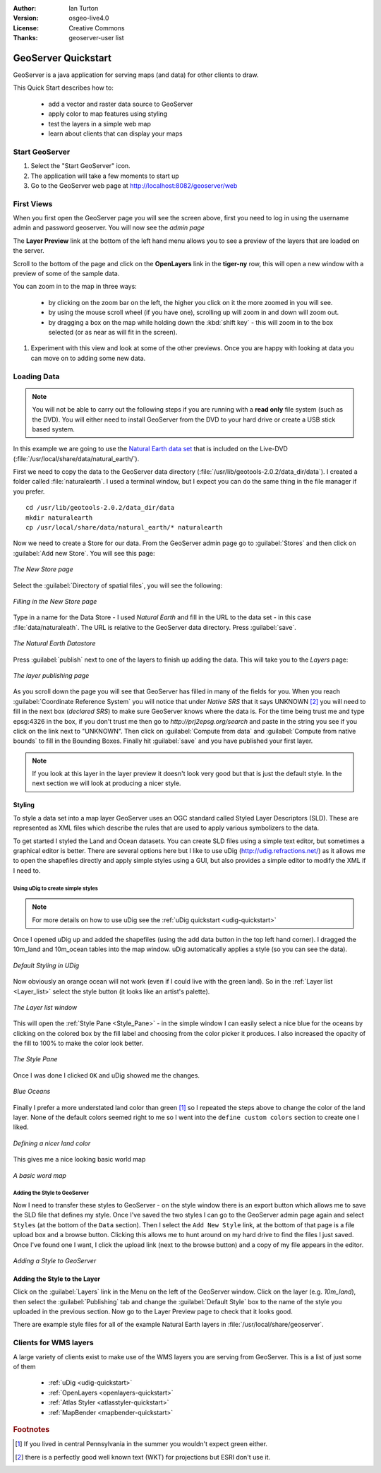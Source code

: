 :Author: Ian Turton
:Version: osgeo-live4.0
:License: Creative Commons
:Thanks: geoserver-user list

.. |GS| replace:: GeoServer
.. |PG| replace:: PostGIS
.. |UG| replace:: uDig 
.. |OL| replace:: OpenLayers

.. _geoserver-quickstart:
 
.. image:: ../../images/project_logos/logo-GeoServer.png
  :alt: project logo
  :align: right

********************
GeoServer Quickstart 
********************

GeoServer is a java application for serving maps (and data) for other
clients to draw.

This Quick Start describes how to:

  * add a vector and raster data source to GeoServer
  * apply color to map features using styling
  * test the layers in a simple web map
  * learn about clients that can display your maps

Start |GS|
==========

#. Select the "Start GeoServer" icon.
#. The application will take a few moments to start up
#. Go to the GeoServer web page at http://localhost:8082/geoserver/web 

.. image:: ../../images/screenshots/800x600/geoserver-login.png
    :width: 90 %
    :align: left


First Views
===========

When you first open the |GS| page you will see the screen above, first you need to log in using the username admin and password geoserver. You will now see the *admin page* 

.. image:: ../../images/screenshots/800x600/geoserver-welcome.png
    :width: 90%
    :align: left

The **Layer Preview** link at the bottom of the left hand menu allows you to see a preview of the layers that are loaded on the server. 
  
.. image:: ../../images/screenshots/800x600/geoserver-layerpreview.png
    :width: 90%
    :align: left

Scroll to the bottom of the page and click on the **OpenLayers** link in the **tiger-ny** row, this will open a new window with a preview of some of the sample data. 

.. image:: ../../images/screenshots/800x600/geoserver-preview.png
    :width: 90%
    :align: left
    
You can zoom in to the map in three ways:

        * by clicking on the zoom bar on the left, the higher you click on it the more zoomed in you will see.

        * by using the mouse scroll wheel (if you have one), scrolling up will zoom in and down will zoom out.

        * by dragging a box on the map while holding down the :kbd:`shift key` - this will zoom in to the box selected (or as near as will fit in the screen).

#. Experiment with this view and look at some of the other previews.  Once you are happy with looking at data you can move on to adding some new data.

Loading Data
============

.. note::
    You will not be able to carry out the following steps if you are
    running with a **read only** file system (such as the DVD). You
    will either need to install GeoServer from the DVD to your
    hard drive or  create a USB stick based system.


In this example we are going to use the `Natural Earth data set
<http://naturalearthdata.com>`_ that is included on the Live-DVD
(:file:`/usr/local/share/data/natural_earth/`).

First we need to copy the data to the GeoServer data directory
(:file:`/usr/lib/geotools-2.0.2/data_dir/data`). I created a folder
called :file:`naturalearth`. I used a terminal window, but I expect you
can do the same thing in the file manager if you prefer.  ::

        cd /usr/lib/geotools-2.0.2/data_dir/data
        mkdir naturalearth
        cp /usr/local/share/data/natural_earth/* naturalearth
     

Now we need to create a Store for our data. From the |GS| admin page go
to :guilabel:`Stores` and then click on :guilabel:`Add new Store`. You
will see this page:

.. figure:: ../../images/screenshots/800x600/geoserver-newstore.png
    :align: center
    :width: 90%
    
    *The New Store page*

Select the :guilabel:`Directory of spatial files`, you will see the following: 

.. figure:: ../../images/screenshots/800x600/geoserver-new-vector.png
    :align: center
    
    *Filling in the New Store page*

Type in a name for the Data Store - I used *Natural Earth* and fill in
the URL to the data set - in this case :file:`data/naturaleath`. The
URL is relative to the |GS| data directory. Press :guilabel:`save`.

.. figure:: ../../images/screenshots/800x600/geoserver-naturalearth.png
    :align: center 
    :width: 100%

    *The Natural Earth Datastore*

Press :guilabel:`publish` next to one of the layers to finish up adding
the data. This will take you to the *Layers* page:

.. figure:: ../../images/screenshots/800x600/geoserver-publish.png
    :align: center
    :width: 90%

    *The layer publishing page*

As you scroll down the page you will see that |GS| has filled in many of
the fields for you. When you reach :guilabel:`Coordinate Reference System`
you will notice that under *Native SRS* that it says UNKNOWN [#esri]_
you will need to fill in the next box (*declared SRS*) to make sure |GS|
knows where the data is. For the time being trust me and type epsg:4326 in
the box, if you don't trust me then go to `http://prj2epsg.org/search` and
paste in the string you see if you click on the link next to "UNKNOWN".
Then click on :guilabel:`Compute from data` and :guilabel:`Compute from
native bounds` to fill in the Bounding Boxes. Finally hit :guilabel:`save`
and you have published your first layer.

.. note::
    If you look at this layer in the layer preview it doesn't look
    very good but that is just the default style. In the next section
    we will look at producing a nicer style.
    
Styling
-------

To style a data set into a map layer |GS| uses an OGC standard called
Styled Layer Descriptors (SLD). These are represented as XML files
which describe the rules that are used to apply various symbolizers to
the data.

To get started I styled the Land and Ocean datasets. 
You can create SLD files using a simple text editor, but
sometimes a graphical editor is better. There are several options here
but I like to use |UG| (http://udig.refractions.net/) as it allows me
to open the shapefiles directly and apply simple styles using a
GUI, but also provides a simple editor to modify the XML if I need to. 

Using |UG| to create simple styles
``````````````````````````````````

.. note::

   For more details on how to use |UG| see the :ref:`uDig quickstart <udig-quickstart>`

Once I opened |UG| up and added the shapefiles (using the
add data button in the top left hand corner). I dragged the 10m_land
and 10m_ocean tables into the map window. |UG| automatically applies
a style (so you can see the data).

.. figure:: ../../images/screenshots/800x600/geoserver-udig_startup.png
   :align: center
   :width: 90%

   *Default Styling in UDig*

Now obviously an orange ocean will not work (even if I could live
with the green land). So in the :ref:`Layer list <Layer_list>` select the style
button (it looks like an artist's palette). 

.. _Layer_list:
.. figure:: ../../images/screenshots/800x600/geoserver-layer-chooser.png
   :align: center

   *The Layer list window*


This will open the :ref:`Style Pane <Style_Pane>` - in the simple window I can easily
select a nice blue for the oceans by clicking on the colored box by
the fill label and choosing from the color picker it produces. I also
increased the opacity of the fill to 100% to make the color look
better. 

.. _Style_Pane:
.. figure:: ../../images/screenshots/800x600/geoserver-style-pane.png
   :align: center

   *The Style Pane*


Once I was done I clicked ``OK`` and |UG| showed me the
changes. 


.. figure:: ../../images/screenshots/800x600/geoserver-blue-ocean.png
   :align: center
   :width: 90%

   *Blue Oceans*

Finally I prefer a more understated land color than green [#fn1]_ so
I repeated the steps above to change the color of the land layer.
None of the default colors seemed right to me so I went into the
``define custom colors`` section to create one I liked.

.. figure:: ../../images/screenshots/800x600/geoserver-custom-colour.png
   :align: center

   *Defining a nicer land color*

This gives me a nice looking basic world map

.. figure:: ../../images/screenshots/800x600/geoserver-basic-world.png
   :align: center
   :width: 90%

   *A basic word map*

Adding the Style to |GS|
````````````````````````

Now I need to transfer these styles to |GS| - on the style window
there is an export button which allows me to save the SLD file that
defines my style. Once I've saved the two styles I can go to the |GS|
admin page again and select ``Styles`` (at the bottom of the ``Data``
section). Then I select the ``Add New Style`` link, at the bottom of
that page is a file upload box and a browse button. Clicking this
allows me to hunt around on my hard drive to find the files I just
saved. Once I've found one I want, I click the upload link (next to the browse
button) and a copy of my file appears in the editor. 

.. figure:: ../../images/screenshots/800x600/geoserver-add-style.png
   :align: center
   :width: 90%

   *Adding a Style to GeoServer*


Adding the Style to the Layer
------------------------------

Click on the :guilabel:`Layers` link in the Menu on the left of the
|GS| window. Click on the layer (e.g. *10m_land*), then select the 
:guilabel:`Publishing` tab and change the :guilabel:`Default Style`
box to the name of the style you uploaded in the previous section.
Now go to the Layer Preview page to check that it looks good.

.. TBD check where app-data ends up

There are example style files for all of the example Natural Earth
layers in :file:`/usr/local/share/geoserver`. 

.. TBD (needs more memory)
    Adding a Raster
    ===============

    In the Natural Earth folder is a folder :file:`HYP_50M_SR_W` which
    contains a raster image. You can serve this up in |GS| directly by
    going to the stores page and selecting :guilabel:`New Stores->World
    Image` and type
    *file:/home/user/data/natural_earth/HYP_50M_SR_W/HYP_50M_SR_W.tif*
    into the :guilabel:`URL` box.

    .. figure:: ../../images/screenshots/800x600/geoserver-raster.png
        :align: center
        :width: 90%

        *Adding a Raster*

    The click :guilabel:`Save` this will take you to the *New Layers
    Chooser* then click publish and :guilabel:`Save` to finish adding the
    raster. If you go to the Layers Preview page you
    can see the new image. 



Clients for WMS layers
======================

A large variety of clients exist to make use of the WMS layers you are serving
from |GS|. This is a list of just some of them 

    * :ref:`uDig <udig-quickstart>`

    * :ref:`OpenLayers <openlayers-quickstart>`

    * :ref:`Atlas Styler <atlasstyler-quickstart>` 

    * :ref:`MapBender <mapbender-quickstart>`


.. Rubric:: Footnotes
.. [#fn1] If you lived in central Pennsylvania in the summer you
   wouldn't expect green either.
.. [#esri] there is a perfectly good well known text (WKT) for
    projections but ESRI don't use it.
